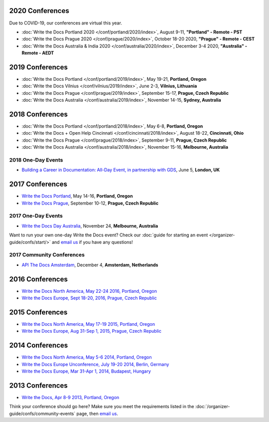 2020 Conferences
----------------

Due to COVID-19, our conferences are virtual this year.

- :doc:`Write the Docs Portland 2020 </conf/portland/2020/index>`, August 9-11, **"Portland" - Remote - PST**
- :doc:`Write the Docs Prague 2020 </conf/prague/2020/index>`, October 18-20 2020, **"Prague" - Remote - CEST**
- :doc:`Write the Docs Australia & India 2020 </conf/australia/2020/index>`, December 3-4 2020, **"Australia" - Remote - AEDT**


2019 Conferences
----------------

- :doc:`Write the Docs Portland </conf/portland/2019/index>`, May 19-21, **Portland, Oregon**
- :doc:`Write the Docs Vilnius </conf/vilnius/2019/index>`, June 2-3, **Vilnius, Lithuania**
- :doc:`Write the Docs Prague </conf/prague/2019/index>`, September 15-17, **Prague, Czech Republic**
- :doc:`Write the Docs Australia </conf/australia/2019/index>`, November 14-15, **Sydney, Australia**

2018 Conferences
----------------

- :doc:`Write the Docs Portland </conf/portland/2018/index>`, May 6-8, **Portland, Oregon**
- :doc:`Write the Docs + Open Help Cincinnati </conf/cincinnati/2018/index>`, August 18-22, **Cincinnati, Ohio**
- :doc:`Write the Docs Prague </conf/prague/2018/index>`, September 9-11, **Prague, Czech Republic**
- :doc:`Write the Docs Australia </conf/australia/2018/index>`, November 15-16, **Melbourne, Australia**

2018 One-Day Events
~~~~~~~~~~~~~~~~~~~

- `Building a Career in Documentation: All-Day Event, in partnership with GDS <https://www.meetup.com/Write-The-Docs-London/events/248304896/>`__, June 5, **London, UK**

2017 Conferences
----------------

- `Write the Docs Portland </conf/na/2017/>`_, May 14-16, **Portland, Oregon**
- `Write the Docs Prague </conf/eu/2017/>`_, September 10-12, **Prague, Czech Republic**

2017 One-Day Events
~~~~~~~~~~~~~~~~~~~

- `Write the Docs Day Australia </conf/au/2017/>`_, November 24, **Melbourne, Australia**

Want to run your own one-day Write the Docs event? Check our :doc:`guide for starting an event </organizer-guide/confs/start/>` and `email us <mailto:support@writethedocs.org>`_ if you have any questions!

2017 Community Conferences
~~~~~~~~~~~~~~~~~~~~~~~~~~

- `API The Docs Amsterdam <https://apithedocs.org/amsterdam/>`_, December 4, **Amsterdam, Netherlands**

2016 Conferences
----------------

- `Write the Docs North America, May 22-24 2016, Portland, Oregon`_
- `Write the Docs Europe, Sept 18-20, 2016, Prague, Czech Republic`_

2015 Conferences
----------------

- `Write the Docs North America, May 17-19 2015, Portland, Oregon`_
- `Write the Docs Europe, Aug 31-Sep 1, 2015, Prague, Czech Republic`_

2014 Conferences
----------------

- `Write the Docs North America, May 5-6 2014, Portland, Oregon`_
- `Write the Docs Europe Unconference, July 19-20 2014, Berlin, Germany`_
- `Write the Docs Europe, Mar 31-Apr 1, 2014, Budapest, Hungary`_

2013 Conferences
----------------

- `Write the Docs, Apr 8-9 2013, Portland, Oregon`_

.. _Write the Docs North America, May 22-24 2016, Portland, Oregon: /conf/na/2016/
.. _Write the Docs North America, May 17-19 2015, Portland, Oregon: /conf/na/2015/
.. _Write the Docs North America, May 5-6 2014, Portland, Oregon: https://conf.writethedocs.org/na/2014/
.. _Write the Docs, Apr 8-9 2013, Portland, Oregon: https://conf.writethedocs.org/na/2013/
.. _Write the Docs Europe, Sept 18-20, 2016, Prague, Czech Republic: /conf/eu/2016/
.. _Write the Docs Europe, Aug 31-Sep 1, 2015, Prague, Czech Republic: /conf/eu/2015/
.. _Write the Docs Europe, Mar 31-Apr 1, 2014, Budapest, Hungary: https://conf.writethedocs.org/eu/2014/
.. _Write the Docs Europe Unconference, July 19-20 2014, Berlin, Germany: https://conf.writethedocs.org/eu/2014/unconf-berlin.html

Think your conference should go here? Make sure you meet the requirements listed in the :doc:`/organizer-guide/confs/community-events` page, then `email us <mailto:support@writethedocs.org>`_.
